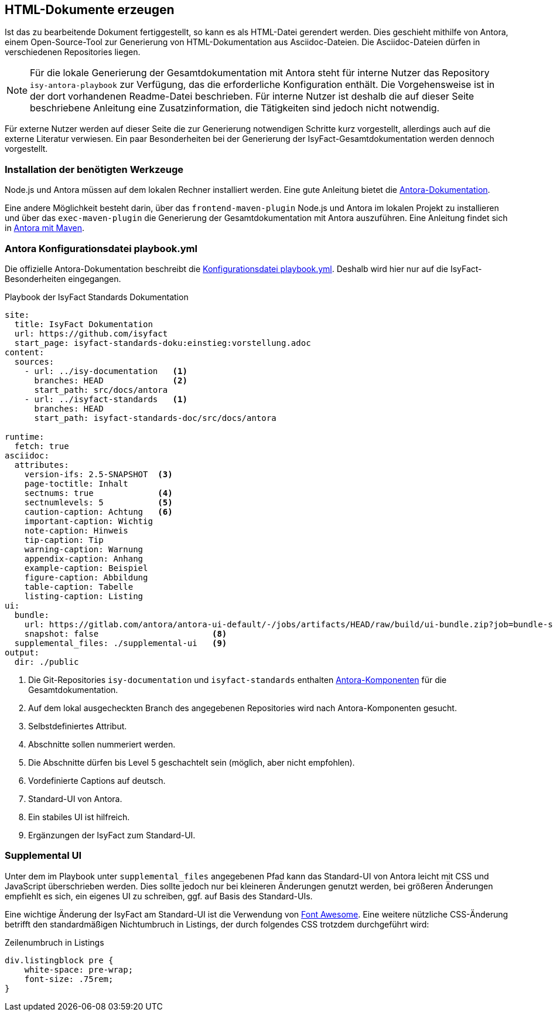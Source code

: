 // tag::inhalt[]

[[asccidoc-zu-html]]
== HTML-Dokumente erzeugen

Ist das zu bearbeitende Dokument fertiggestellt, so kann es als HTML-Datei gerendert werden.
Dies geschieht mithilfe von Antora, einem Open-Source-Tool zur Generierung von HTML-Dokumentation aus Asciidoc-Dateien.
Die Asciidoc-Dateien dürfen in verschiedenen Repositories liegen.

[NOTE]
====
Für die lokale Generierung der Gesamtdokumentation mit Antora steht für interne Nutzer das Repository `isy-antora-playbook` zur Verfügung, das die erforderliche Konfiguration enthält.
Die Vorgehensweise ist in der dort vorhandenen Readme-Datei beschrieben.
Für interne Nutzer ist deshalb die auf dieser Seite beschriebene Anleitung eine Zusatzinformation, die Tätigkeiten sind jedoch nicht notwendig.
====

Für externe Nutzer werden auf dieser Seite die zur Generierung notwendigen Schritte kurz vorgestellt, allerdings auch auf die externe Literatur verwiesen.
Ein paar Besonderheiten bei der Generierung der IsyFact-Gesamtdokumentation werden dennoch vorgestellt.

=== Installation der benötigten Werkzeuge

Node.js und Antora müssen auf dem lokalen Rechner installiert werden.
Eine gute Anleitung bietet die xref:glossary:literaturextern:inhalt.adoc#litextern-Antora-Installationen[Antora-Dokumentation].

Eine andere Möglichkeit besteht darin, über das `frontend-maven-plugin` Node.js und Antora im lokalen Projekt zu installieren und über das `exec-maven-plugin` die Generierung der Gesamtdokumentation mit Antora auszuführen.
Eine Anleitung findet sich in xref:glossary:literaturextern:inhalt.adoc#litextern-Antora-Maven[Antora mit Maven].

=== Antora Konfigurationsdatei playbook.yml

Die offizielle Antora-Dokumentation beschreibt die xref:glossary:literaturextern:inhalt.adoc#litextern-Antora-Playbook[Konfigurationsdatei playbook.yml].
Deshalb wird hier nur auf die IsyFact-Besonderheiten eingegangen.

[[listing-playbook]]
.Playbook der IsyFact Standards Dokumentation
[source,yaml]
----
site:
  title: IsyFact Dokumentation
  url: https://github.com/isyfact
  start_page: isyfact-standards-doku:einstieg:vorstellung.adoc
content:
  sources:
    - url: ../isy-documentation   <1>
      branches: HEAD              <2>
      start_path: src/docs/antora
    - url: ../isyfact-standards   <1>
      branches: HEAD
      start_path: isyfact-standards-doc/src/docs/antora

runtime:
  fetch: true
asciidoc:
  attributes:
    version-ifs: 2.5-SNAPSHOT  <3>
    page-toctitle: Inhalt
    sectnums: true             <4>
    sectnumlevels: 5           <5>
    caution-caption: Achtung   <6>
    important-caption: Wichtig
    note-caption: Hinweis
    tip-caption: Tip
    warning-caption: Warnung
    appendix-caption: Anhang
    example-caption: Beispiel
    figure-caption: Abbildung
    table-caption: Tabelle
    listing-caption: Listing
ui:
  bundle:
    url: https://gitlab.com/antora/antora-ui-default/-/jobs/artifacts/HEAD/raw/build/ui-bundle.zip?job=bundle-stable              <7>
    snapshot: false                       <8>
  supplemental_files: ./supplemental-ui   <9>
output:
  dir: ./public
----
<1> Die Git-Repositories `isy-documentation` und `isyfact-standards` enthalten xref:glossary:glossary:master.adoc#glossar-Antora-Dokumentations-Komponente[Antora-Komponenten] für die Gesamtdokumentation.
<2> Auf dem lokal ausgecheckten Branch des angegebenen Repositories wird nach Antora-Komponenten gesucht.
<3> Selbstdefiniertes Attribut.
<4> Abschnitte sollen nummeriert werden.
<5> Die Abschnitte dürfen bis Level 5 geschachtelt sein (möglich, aber nicht empfohlen).
<6> Vordefinierte Captions auf deutsch.
<7> Standard-UI von Antora.
<8> Ein stabiles UI ist hilfreich.
<9> Ergänzungen der IsyFact zum Standard-UI.


=== Supplemental UI

Unter dem im Playbook unter `supplemental_files` angegebenen Pfad kann das Standard-UI von Antora leicht mit CSS und JavaScript überschrieben werden.
Dies sollte jedoch nur bei kleineren Änderungen genutzt werden, bei größeren Änderungen empfiehlt es sich, ein eigenes UI zu schreiben, ggf. auf Basis des Standard-UIs.

Eine wichtige Änderung der IsyFact am Standard-UI ist die Verwendung von xref:glossary:literaturextern:inhalt.adoc#litextern-Font-Awesome[Font Awesome]. Eine weitere nützliche CSS-Änderung betrifft den standardmäßigen Nichtumbruch in Listings, der durch folgendes CSS trotzdem durchgeführt wird:

[[listing-css]]
.Zeilenumbruch in Listings
[source,css]
----
div.listingblock pre {
    white-space: pre-wrap;
    font-size: .75rem;
}
----

// end::inhalt[]

